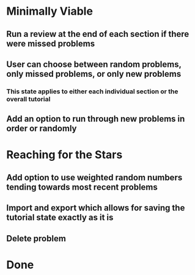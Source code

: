 * Minimally Viable
** Run a review at the end of each section if there were missed problems
** User can choose between random problems, only missed problems, or only new problems
*** This state applies to either each individual section or the overall tutorial
** Add an option to run through new problems in order or randomly

* Reaching for the Stars
** Add option to use weighted random numbers tending towards most recent problems
** Import and export which allows for saving the tutorial state exactly as it is
** Delete problem

* Done
